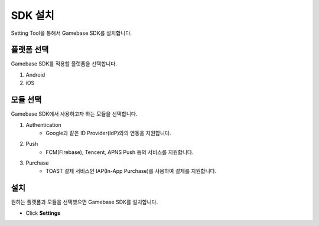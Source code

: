 ###################
SDK 설치
###################

Setting Tool을 통해서 Gamebase SDK를 설치합니다.

플랫폼 선택
=============

Gamebase SDK를 적용할 플랫폼을 선택합니다.

1. Android 

2. iOS

모듈 선택
============

Gamebase SDK에서 사용하고자 하는 모듈을 선택합니다.

1. Authentication
    - Google과 같은 ID Provider(IdP)와의 연동을 지원합니다.

2. Push
    - FCM(Firebase), Tencent, APNS Push 등의 서비스를 지원합니다.

3. Purchase
    - TOAST 결제 서비스인 IAP(In-App Purchase)를 사용하여 결제를 지원합니다.

설치
===========

원하는 플랫폼과 모듈을 선택했으면 Gamebase SDK를 설치합니다.

* Click **Settings**